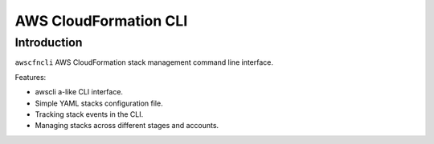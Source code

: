 

AWS CloudFormation CLI
**********************

Introduction
============

``awscfncli`` AWS CloudFormation stack management command line interface.

Features:

* awscli a-like CLI interface.
* Simple YAML stacks configuration file.
* Tracking stack events in the CLI.
* Managing stacks across different stages and accounts.



